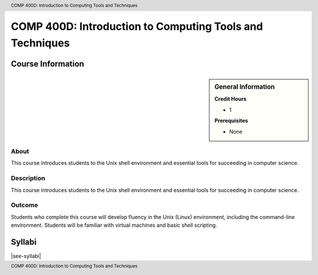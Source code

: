 .. header:: COMP 400D: Introduction to Computing Tools and Techniques
.. footer:: COMP 400D: Introduction to Computing Tools and Techniques

.. index::
    Introduction to Computing Tools and Techniques
    Introduction
    Computing Tools and Techniques
    Computing Tools
    Techniques
    COMP 400D

#########################################################
COMP 400D: Introduction to Computing Tools and Techniques
#########################################################

******************
Course Information
******************

.. sidebar:: General Information

    **Credit Hours**

    * 1

    **Prerequisites**

    * None

About
=====

This course introduces students to the Unix shell environment and essential tools for succeeding in computer science.

Description
===========

This course introduces students to the Unix shell environment and essential tools for succeeding in computer science.

Outcome
=======

Students who complete this course will develop fluency in the Unix (Linux) environment, including the command-line environment. Students will be familiar with virtual machines and basic shell scripting.

*******
Syllabi
*******

|see-syllabi|
